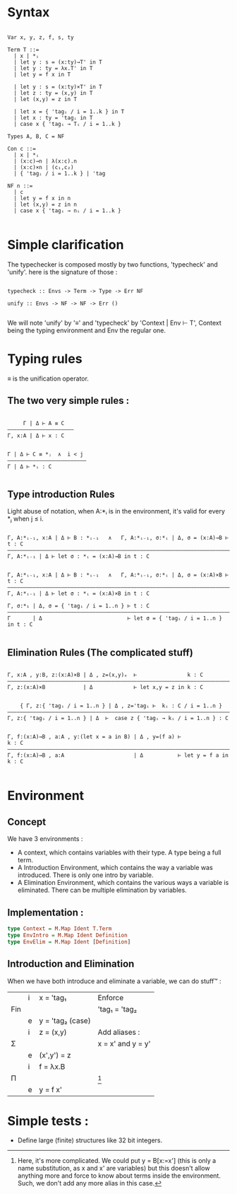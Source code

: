* Syntax

#+begin_src

Var x, y, z, f, s, ty

Term T ::=
  | x | *ᵢ
  | let y : s = (x:ty)→T' in T
  | let y : ty = λx.T' in T
  | let y = f x in T

  | let y : s = (x:ty)×T' in T
  | let z : ty = (x,y) in T
  | let (x,y) = z in T

  | let x = { 'tagᵢ / i = 1..k } in T
  | let x : ty = 'tagᵢ in T
  | case x { 'tagᵢ → Tᵢ / i = 1..k }

Types A, B, C = NF

Con c ::=
  | x | *ᵢ
  | (x:c)→n | λ(x:c).n
  | (x:c)×n | (c₁,c₂)
  | { 'tagᵢ / i = 1..k } | 'tag

NF n ::=
  | c
  | let y = f x in n
  | let (x,y) = z in n
  | case x { 'tagᵢ → nᵢ / i = 1..k }

#+end_src

* Simple clarification

The typechecker is composed mostly by two functions, 'typecheck' and 'unify'. here is the signature of those :

#+begin_src

typecheck :: Envs -> Term -> Type -> Err NF

unify :: Envs -> NF -> NF -> Err ()

#+end_src

We will note 'unify' by '≡' and 'typecheck' by 'Context | Env ⊢ T', Context being the typing environment and Env the regular one.

* Typing rules

≡ is the unification operator.

** The two very simple rules :

#+begin_src

     Γ | Δ ⊢ A ≡ C
—————————————————————
Γ, x:A | Δ ⊢ x : C


Γ | Δ ⊢ C ≡ *ⱼ  ∧  i < j
—————————————————————————
Γ | Δ ⊢ *ᵢ : C

#+end_src

** Type introduction Rules

Light abuse of notation, when A:*ᵢ is in the environment, it's valid for every *ⱼ when j ≤ i.

#+begin_src

Γ, A:*ᵢ₋₁, x:A | Δ ⊢ B : *ᵢ₋₁   ∧   Γ, A:*ᵢ₋₁, σ:*ᵢ | Δ, σ = (x:A)→B ⊢ t : C
————————————————————————————————————————————————————————————————————————————
Γ, A:*ᵢ₋₁ | Δ ⊢ let σ : *ᵢ = (x:A)→B in t : C


Γ, A:*ᵢ₋₁, x:A | Δ ⊢ B : *ᵢ₋₁   ∧   Γ, A:*ᵢ₋₁, σ:*ᵢ | Δ, σ = (x:A)×B ⊢ t : C
————————————————————————————————————————————————————————————————————————————
Γ, A:*ᵢ₋₁ | Δ ⊢ let σ : *ᵢ = (x:A)×B in t : C

Γ, σ:*₁ | Δ, σ = { 'tagᵢ / i = 1..n } ⊢ t : C
—————————————————————————————————————————————————————————————————————————————
Γ       | Δ                           ⊢ let σ = { 'tagᵢ / i = 1..n } in t : C

#+end_src

** Elimination Rules (The complicated stuff)

#+begin_src

Γ, x:A , y:B, z:(x:A)×B | Δ , z=(x,y)ₑ  ⊢                k : C
————————————————————————————————————————————————————————————————————————————
Γ, z:(x:A)×B            | Δ             ⊢ let x,y = z in k : C


    { Γ, z:{ 'tagᵢ / i = 1..n } | Δ , z='tagᵢ ⊢  kᵢ : C / i = 1..n }
————————————————————————————————————————————————————————————————————————————
Γ, z:{ 'tagᵢ / i = 1..n } | Δ  ⊢  case z { 'tagᵢ → kᵢ / i = 1..n } : C


Γ, f:(x:A)→B , a:A , y:(let x = a in B) | Δ , y=(f a) ⊢                k : C
———————————————————————————————————————————————————————————————————————————–
Γ, f:(x:A)→B , a:A                      | Δ           ⊢ let y = f a in k : C

#+end_src


* Environment

** Concept
We have 3 environments :
- A context, which contains variables with their type. A type being a full term.
- A Introduction Environment, which contains the way a variable was introduced. There is only one intro by variable.
- A Elimination Environment, which contains the various ways a variable is eliminated. There can be multiple elimination by variables.

** Implementation :

#+begin_src haskell
  type Context = M.Map Ident T.Term
  type EnvIntro = M.Map Ident Definition
  type EnvElim = M.Map Ident [Definition]
#+end_src

** Introduction and Elimination

When we have both introduce and eliminate a variable, we can do stuff™ :

|     | i | x = 'tag₁        | Enforce           |
| Fin |   |                  | 'tag₁ = 'tag₂     |
|     | e | y = 'tag₂ (case) |                   |
|-----+---+------------------+-------------------|
|     | i | z = (x,y)        | Add aliases :     |
| Σ   |   |                  | x = x' and y = y' |
|     | e | (x',y') = z      |                   |
|-----+---+------------------+-------------------|
|     | i | f = λx.B         |                   |
| Π   |   |                  | [fn:1]            |
|     | e | y = f x'         |                   |

[fn:1] Here, it's more complicated. We could put y = B[x:=x'] (this is only a name substitution, as x and x' are variables) but this doesn't allow anything more and force to know about terms inside the environment. Such, we don't add any more alias in this case.

* Simple tests :
- Define large (finite) structures like 32 bit integers.
